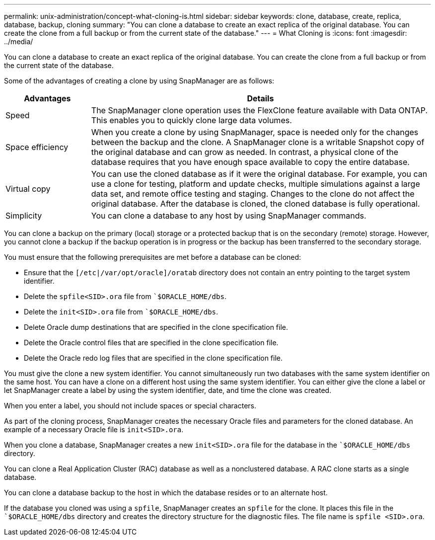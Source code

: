 ---
permalink: unix-administration/concept-what-cloning-is.html
sidebar: sidebar
keywords: clone, database, create, replica, database, backup, cloning
summary: "You can clone a database to create an exact replica of the original database. You can create the clone from a full backup or from the current state of the database."
---
= What Cloning is
:icons: font
:imagesdir: ../media/

[.lead]
You can clone a database to create an exact replica of the original database. You can create the clone from a full backup or from the current state of the database.

Some of the advantages of creating a clone by using SnapManager are as follows:

[cols="1a,4a" options="header"]
|===
| Advantages| Details
a|
Speed
a|
The SnapManager clone operation uses the FlexClone feature available with Data ONTAP. This enables you to quickly clone large data volumes.
a|
Space efficiency
a|
When you create a clone by using SnapManager, space is needed only for the changes between the backup and the clone. A SnapManager clone is a writable Snapshot copy of the original database and can grow as needed. In contrast, a physical clone of the database requires that you have enough space available to copy the entire database.
a|
Virtual copy
a|
You can use the cloned database as if it were the original database. For example, you can use a clone for testing, platform and update checks, multiple simulations against a large data set, and remote office testing and staging. Changes to the clone do not affect the original database. After the database is cloned, the cloned database is fully operational.

a|
Simplicity
a|
You can clone a database to any host by using SnapManager commands.
|===
You can clone a backup on the primary (local) storage or a protected backup that is on the secondary (remote) storage. However, you cannot clone a backup if the backup operation is in progress or the backup has been transferred to the secondary storage.

You must ensure that the following prerequisites are met before a database can be cloned:

* Ensure that the `[/etc|/var/opt/oracle]/oratab` directory does not contain an entry pointing to the target system identifier.
* Delete the `spfile<SID>.ora` file from ``$ORACLE_HOME/dbs`.
* Delete the `init<SID>.ora` file from ``$ORACLE_HOME/dbs`.
* Delete Oracle dump destinations that are specified in the clone specification file.
* Delete the Oracle control files that are specified in the clone specification file.
* Delete the Oracle redo log files that are specified in the clone specification file.

You must give the clone a new system identifier. You cannot simultaneously run two databases with the same system identifier on the same host. You can have a clone on a different host using the same system identifier. You can either give the clone a label or let SnapManager create a label by using the system identifier, date, and time the clone was created.

When you enter a label, you should not include spaces or special characters.

As part of the cloning process, SnapManager creates the necessary Oracle files and parameters for the cloned database. An example of a necessary Oracle file is `init<SID>.ora`.

When you clone a database, SnapManager creates a new `init<SID>.ora` file for the database in the ``$ORACLE_HOME/dbs` directory.

You can clone a Real Application Cluster (RAC) database as well as a nonclustered database. A RAC clone starts as a single database.

You can clone a database backup to the host in which the database resides or to an alternate host.

If the database you cloned was using a `spfile`, SnapManager creates an `spfile` for the clone. It places this file in the ``$ORACLE_HOME/dbs` directory and creates the directory structure for the diagnostic files. The file name is `spfile <SID>.ora`.
